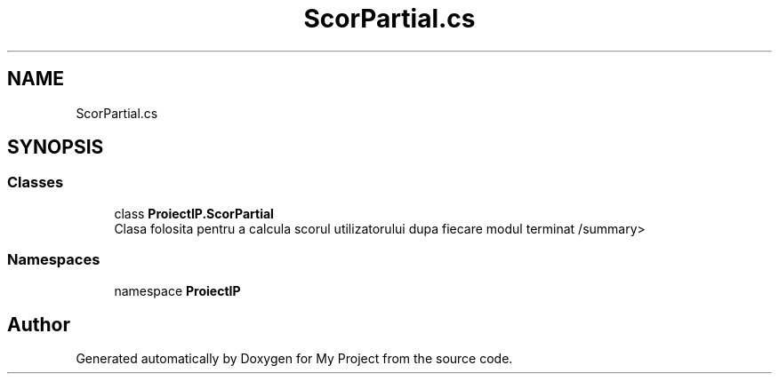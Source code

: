 .TH "ScorPartial.cs" 3 "Wed May 25 2022" "My Project" \" -*- nroff -*-
.ad l
.nh
.SH NAME
ScorPartial.cs
.SH SYNOPSIS
.br
.PP
.SS "Classes"

.in +1c
.ti -1c
.RI "class \fBProiectIP\&.ScorPartial\fP"
.br
.RI "Clasa folosita pentru a calcula scorul utilizatorului dupa fiecare modul terminat /summary> "
.in -1c
.SS "Namespaces"

.in +1c
.ti -1c
.RI "namespace \fBProiectIP\fP"
.br
.in -1c
.SH "Author"
.PP 
Generated automatically by Doxygen for My Project from the source code\&.
